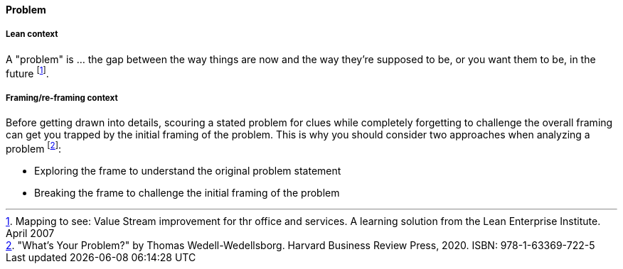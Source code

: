 [[problem]]
==== Problem

===== Lean context

A "problem" is ... the gap between the way things are now and the way they're supposed to be, or you want them to be, in the future footnote:[Mapping to see: Value Stream improvement for thr office and services. A learning solution from the Lean Enterprise Institute. April 2007]. 

===== Framing/re-framing context 

Before getting drawn into details, scouring a stated problem for clues while completely forgetting to challenge the overall framing can get you trapped by the initial framing of the problem. This is why you should consider two approaches when analyzing a problem footnote:["What's Your Problem?" by Thomas  Wedell-Wedellsborg. Harvard Business Review Press, 2020. ISBN: 978-1-63369-722-5]:  

* Exploring the frame to understand the original problem statement
* Breaking the frame to challenge the initial framing of the problem

